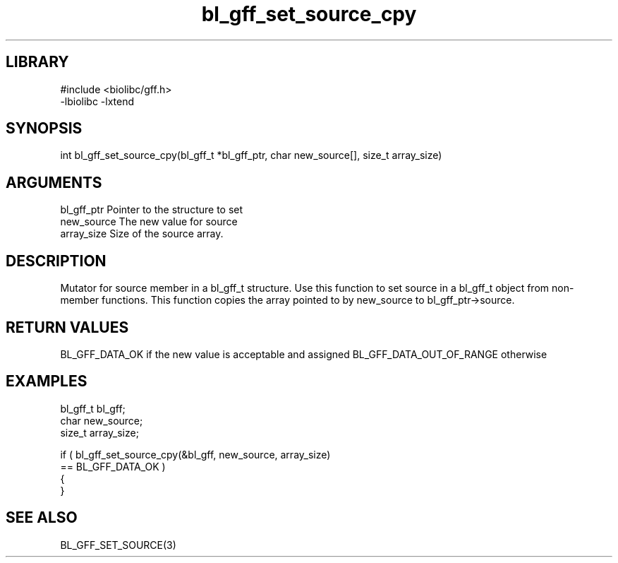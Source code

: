 \" Generated by c2man from bl_gff_set_source_cpy.c
.TH bl_gff_set_source_cpy 3

.SH LIBRARY
\" Indicate #includes, library name, -L and -l flags
.nf
.na
#include <biolibc/gff.h>
-lbiolibc -lxtend
.ad
.fi

\" Convention:
\" Underline anything that is typed verbatim - commands, etc.
.SH SYNOPSIS
.PP
.nf
.na
int     bl_gff_set_source_cpy(bl_gff_t *bl_gff_ptr, char new_source[], size_t array_size)
.ad
.fi

.SH ARGUMENTS
.nf
.na
bl_gff_ptr      Pointer to the structure to set
new_source      The new value for source
array_size      Size of the source array.
.ad
.fi

.SH DESCRIPTION

Mutator for source member in a bl_gff_t structure.
Use this function to set source in a bl_gff_t object
from non-member functions.  This function copies the array pointed to
by new_source to bl_gff_ptr->source.

.SH RETURN VALUES

BL_GFF_DATA_OK if the new value is acceptable and assigned
BL_GFF_DATA_OUT_OF_RANGE otherwise

.SH EXAMPLES
.nf
.na

bl_gff_t        bl_gff;
char            new_source;
size_t          array_size;

if ( bl_gff_set_source_cpy(&bl_gff, new_source, array_size)
        == BL_GFF_DATA_OK )
{
}
.ad
.fi

.SH SEE ALSO

BL_GFF_SET_SOURCE(3)


